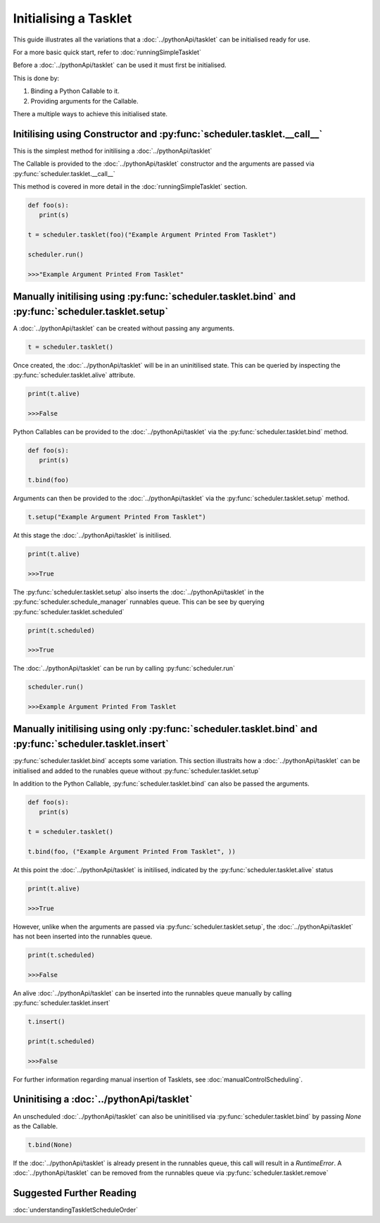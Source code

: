 Initialising a Tasklet
======================

This guide illustrates all the variations that a :doc:`../pythonApi/tasklet` can be initialised ready for use.

For a more basic quick start, refer to :doc:`runningSimpleTasklet`



Before a :doc:`../pythonApi/tasklet` can be used it must first be initialised.

This is done by:

1. Binding a Python Callable to it.
2. Providing arguments for the Callable.

There a multiple ways to achieve this initialised state.


Initilising using Constructor and :py:func:`scheduler.tasklet.__call__`
-----------------------------------------------------------------------

This is the simplest method for initilising a :doc:`../pythonApi/tasklet`

The Callable is provided to the :doc:`../pythonApi/tasklet` constructor and the arguments are passed via :py:func:`scheduler.tasklet.__call__`

This method is covered in more detail in the :doc:`runningSimpleTasklet` section.

.. code-block:: python
   
   def foo(s):
      print(s)

   t = scheduler.tasklet(foo)("Example Argument Printed From Tasklet")

   scheduler.run()

   >>>"Example Argument Printed From Tasklet"

Manually initilising using :py:func:`scheduler.tasklet.bind` and :py:func:`scheduler.tasklet.setup`
---------------------------------------------------------------------------------------------------

A :doc:`../pythonApi/tasklet` can be created without passing any arguments.

.. code-block:: python

   t = scheduler.tasklet()
   
Once created, the :doc:`../pythonApi/tasklet` will be in an uninitilised state. This can be queried by inspecting the :py:func:`scheduler.tasklet.alive` attribute.

.. code-block:: python
   
   print(t.alive)

   >>>False

Python Callables can be provided to the :doc:`../pythonApi/tasklet` via the :py:func:`scheduler.tasklet.bind` method.

.. code-block:: python

   def foo(s):
      print(s)

   t.bind(foo)

Arguments can then be provided to the :doc:`../pythonApi/tasklet` via the :py:func:`scheduler.tasklet.setup` method.

.. code-block:: python

   t.setup("Example Argument Printed From Tasklet")

At this stage the :doc:`../pythonApi/tasklet` is initilised.

.. code-block:: python
   
   print(t.alive)

   >>>True

The :py:func:`scheduler.tasklet.setup` also inserts the :doc:`../pythonApi/tasklet` in the :py:func:`scheduler.schedule_manager` runnables queue.
This can be see by querying :py:func:`scheduler.tasklet.scheduled`

.. code-block:: python
   
   print(t.scheduled)

   >>>True

The :doc:`../pythonApi/tasklet` can be run by calling :py:func:`scheduler.run`

.. code-block:: python
   
   scheduler.run()

   >>>Example Argument Printed From Tasklet


Manually initilising using only :py:func:`scheduler.tasklet.bind` and :py:func:`scheduler.tasklet.insert`
---------------------------------------------------------------------------------------------------------

:py:func:`scheduler.tasklet.bind` accepts some variation. This section illustraits how a :doc:`../pythonApi/tasklet` can be initialised and
added to the runables queue without :py:func:`scheduler.tasklet.setup`

In addition to the Python Callable, :py:func:`scheduler.tasklet.bind` can also be passed the arguments.

.. code-block:: python

   def foo(s):
      print(s)

   t = scheduler.tasklet()

   t.bind(foo, ("Example Argument Printed From Tasklet", ))

At this point the :doc:`../pythonApi/tasklet` is initilised, indicated by the :py:func:`scheduler.tasklet.alive` status

.. code-block:: python
   
   print(t.alive)

   >>>True

However, unlike when the arguments are passed via :py:func:`scheduler.tasklet.setup`, the :doc:`../pythonApi/tasklet` has not been inserted into the runnables queue.

.. code-block:: python
   
   print(t.scheduled)

   >>>False

An alive :doc:`../pythonApi/tasklet` can be inserted into the runnables queue manually by calling :py:func:`scheduler.tasklet.insert`

.. code-block:: python
   
   t.insert()

   print(t.scheduled)

   >>>False

For further information regarding manual insertion of Tasklets, see :doc:`manualControlScheduling`.


Uninitising a :doc:`../pythonApi/tasklet`
-----------------------------------------

An unscheduled :doc:`../pythonApi/tasklet` can also be uninitilised via :py:func:`scheduler.tasklet.bind` by passing `None` as the Callable.

.. code-block:: python

   t.bind(None)

If the :doc:`../pythonApi/tasklet` is already present in the runnables queue, this call will result in a `RuntimeError`.
A :doc:`../pythonApi/tasklet` can be removed from the runnables queue via :py:func:`scheduler.tasklet.remove`


Suggested Further Reading
-------------------------

:doc:`understandingTaskletScheduleOrder`
